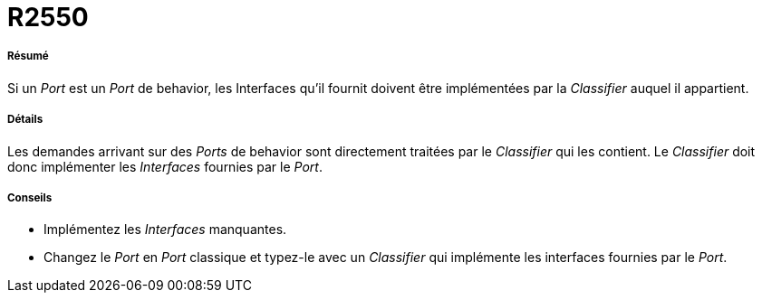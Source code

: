 // Disable all captions for figures.
:!figure-caption:

[[R2550]]

[[r2550]]
= R2550

[[Résumé]]

[[résumé]]
===== Résumé

Si un _Port_ est un _Port_ de behavior, les Interfaces qu'il fournit doivent être implémentées par la _Classifier_ auquel il appartient.

[[Détails]]

[[détails]]
===== Détails

Les demandes arrivant sur des _Ports_ de behavior sont directement traitées par le _Classifier_ qui les contient. Le _Classifier_ doit donc implémenter les _Interfaces_ fournies par le _Port_.

[[Conseils]]

[[conseils]]
===== Conseils

* Implémentez les _Interfaces_ manquantes.
* Changez le _Port_ en _Port_ classique et typez-le avec un _Classifier_ qui implémente les interfaces fournies par le _Port_.


